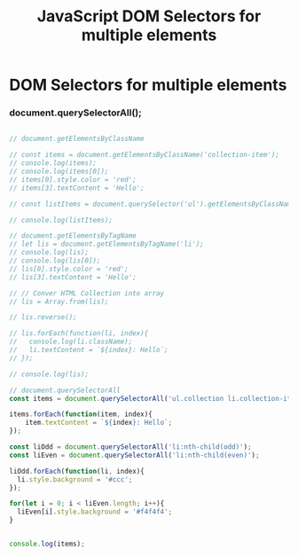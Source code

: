 :PROPERTIES:
:ID:       CB7728E7-F148-4FB7-B84B-9D84C598844E
:END:
#+title: JavaScript DOM Selectors for multiple elements


* DOM Selectors for multiple elements

*** document.querySelectorAll();

#+begin_src js :results output

  // document.getElementsByClassName

  // const items = document.getElementsByClassName('collection-item');
  // console.log(items);
  // console.log(items[0]);
  // items[0].style.color = 'red';
  // items[3].textContent = 'Hello';

  // const listItems = document.querySelector('ul').getElementsByClassName('collection-item');

  // console.log(listItems);

  // document.getElementsByTagName
  // let lis = document.getElementsByTagName('li');
  // console.log(lis);
  // console.log(lis[0]);
  // lis[0].style.color = 'red';
  // lis[3].textContent = 'Hello';

  // // Conver HTML Collection into array
  // lis = Array.from(lis);

  // lis.reverse();

  // lis.forEach(function(li, index){
  //   console.log(li.className);
  //   li.textContent = `${index}: Hello`;
  // });

  // console.log(lis);

  // document.querySelectorAll
  const items = document.querySelectorAll('ul.collection li.collection-item');

  items.forEach(function(item, index){
      item.textContent = `${index}: Hello`;
  });

  const liOdd = document.querySelectorAll('li:nth-child(odd)');
  const liEven = document.querySelectorAll('li:nth-child(even)');

  liOdd.forEach(function(li, index){
    li.style.background = '#ccc';
  });

  for(let i = 0; i < liEven.length; i++){
    liEven[i].style.background = '#f4f4f4';
  }


  console.log(items);

#+end_src
